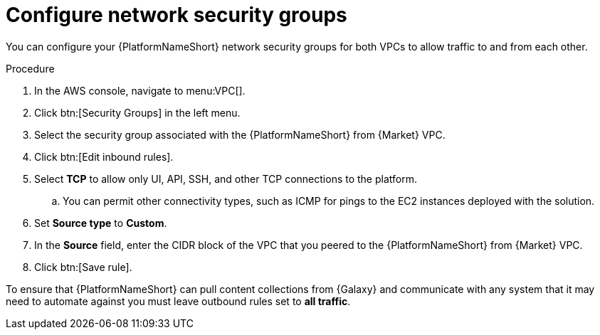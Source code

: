 [id="proc-aap-aws-configure-security-network"]

= Configure network security groups

You can configure your {PlatformNameShort} network security groups for both VPCs to allow traffic to and from each other. 

.Procedure
. In the AWS console, navigate to menu:VPC[].
. Click btn:[Security Groups] in the left menu.
. Select the security group associated with the {PlatformNameShort} from {Market} VPC.
. Click btn:[Edit inbound rules].
. Select *TCP* to allow only UI, API, SSH, and other TCP connections to the platform.
.. You can permit other connectivity types, such as ICMP for pings to the EC2 instances deployed with the solution.
. Set *Source type* to *Custom*.
. In the *Source* field, enter the CIDR block of the VPC that you peered to the {PlatformNameShort} from {Market} VPC.
. Click btn:[Save rule].

To ensure that {PlatformNameShort} can pull content collections from {Galaxy} and communicate with any system that it may need to automate against you must leave outbound rules set to *all traffic*.
